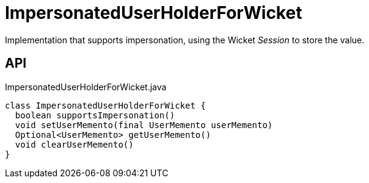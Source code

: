= ImpersonatedUserHolderForWicket
:Notice: Licensed to the Apache Software Foundation (ASF) under one or more contributor license agreements. See the NOTICE file distributed with this work for additional information regarding copyright ownership. The ASF licenses this file to you under the Apache License, Version 2.0 (the "License"); you may not use this file except in compliance with the License. You may obtain a copy of the License at. http://www.apache.org/licenses/LICENSE-2.0 . Unless required by applicable law or agreed to in writing, software distributed under the License is distributed on an "AS IS" BASIS, WITHOUT WARRANTIES OR  CONDITIONS OF ANY KIND, either express or implied. See the License for the specific language governing permissions and limitations under the License.

Implementation that supports impersonation, using the Wicket _Session_ to store the value.

== API

[source,java]
.ImpersonatedUserHolderForWicket.java
----
class ImpersonatedUserHolderForWicket {
  boolean supportsImpersonation()
  void setUserMemento(final UserMemento userMemento)
  Optional<UserMemento> getUserMemento()
  void clearUserMemento()
}
----

